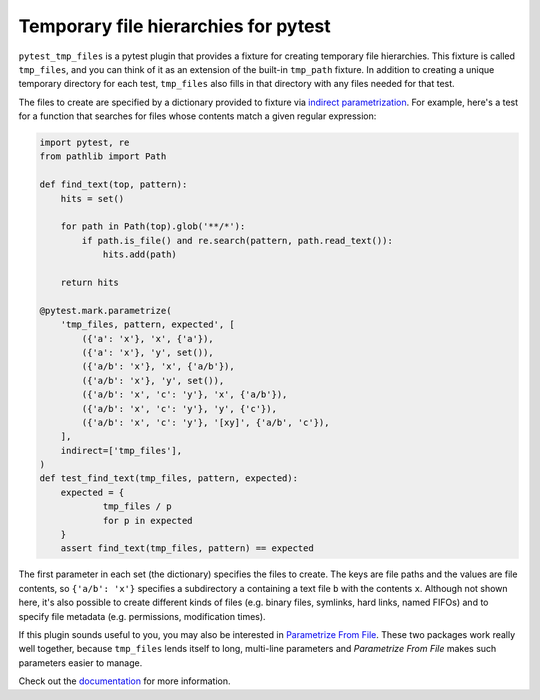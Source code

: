 *************************************
Temporary file hierarchies for pytest
*************************************

.. image:: https://img.shields.io/pypi/v/pytest_tmp_files.svg
   :alt: Last release
   :target: https://pypi.python.org/pypi/pytest_tmp_files

.. image:: https://img.shields.io/pypi/pyversions/pytest_tmp_files.svg
   :alt: Python version
   :target: https://pypi.python.org/pypi/pytest_tmp_files

.. image:: https://img.shields.io/readthedocs/pytest_tmp_files.svg
   :alt: Documentation
   :target: https://pytest_tmp_files.readthedocs.io/en/latest/?badge=latest

.. image:: https://img.shields.io/github/workflow/status/kalekundert/pytest_tmp_files/Test%20and%20release/master
   :alt: Test status
   :target: https://github.com/kalekundert/pytest_tmp_files/actions

.. image:: https://img.shields.io/coveralls/kalekundert/pytest_tmp_files.svg
   :alt: Test coverage
   :target: https://coveralls.io/github/kalekundert/pytest_tmp_files?branch=master

.. image:: https://img.shields.io/github/last-commit/kalekundert/pytest_tmp_files?logo=github
   :alt: Last commit
   :target: https://github.com/kalekundert/pytest_tmp_files

``pytest_tmp_files`` is a pytest plugin that provides a fixture for creating 
temporary file hierarchies.  This fixture is called ``tmp_files``, and you can 
think of it as an extension of the built-in ``tmp_path`` fixture.  In addition 
to creating a unique temporary directory for each test, ``tmp_files`` also 
fills in that directory with any files needed for that test.

The files to create are specified by a dictionary provided to fixture via 
`indirect parametrization`_.  For example, here's a test for a function that 
searches for files whose contents match a given regular expression:

.. code-block:: python

  import pytest, re
  from pathlib import Path

  def find_text(top, pattern):
      hits = set()

      for path in Path(top).glob('**/*'):
          if path.is_file() and re.search(pattern, path.read_text()):
              hits.add(path)

      return hits

  @pytest.mark.parametrize(
      'tmp_files, pattern, expected', [
          ({'a': 'x'}, 'x', {'a'}),
          ({'a': 'x'}, 'y', set()),
          ({'a/b': 'x'}, 'x', {'a/b'}),
          ({'a/b': 'x'}, 'y', set()),
          ({'a/b': 'x', 'c': 'y'}, 'x', {'a/b'}),
          ({'a/b': 'x', 'c': 'y'}, 'y', {'c'}),
          ({'a/b': 'x', 'c': 'y'}, '[xy]', {'a/b', 'c'}),
      ],
      indirect=['tmp_files'],
  )
  def test_find_text(tmp_files, pattern, expected):
      expected = {
              tmp_files / p
              for p in expected
      }
      assert find_text(tmp_files, pattern) == expected

The first parameter in each set (the dictionary) specifies the files to create.  
The keys are file paths and the values are file contents, so ``{'a/b': 'x'}`` 
specifies a subdirectory ``a`` containing a text file ``b`` with the contents 
``x``.  Although not shown here, it's also possible to create different kinds 
of files (e.g. binary files, symlinks, hard links, named FIFOs) and to specify 
file metadata (e.g. permissions, modification times).

If this plugin sounds useful to you, you may also be interested in `Parametrize 
From File`_.  These two packages work really well together, because 
``tmp_files`` lends itself to long, multi-line parameters and *Parametrize From 
File* makes such parameters easier to manage.

.. _`indirect parametrization`: https://docs.pytest.org/en/latest/example/parametrize.html#indirect-parametrization
.. _documentation: https://pytest_tmp_files.readthedocs.io/
.. _`Parametrize From File`: https://parametrize-from-file.readthedocs.io/

Check out the documentation_ for more information.

